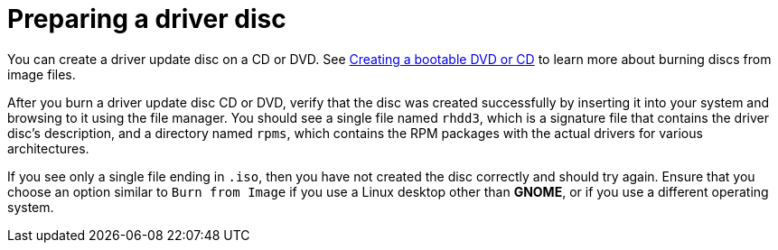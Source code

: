 [id="preparing-a-driver-disc_{context}"]
= Preparing a driver disc

You can create a driver update disc on a CD or DVD. See xref:standard-install:assembly_preparing-for-your-installation.adoc#making-an-installation-cd-or-dvd_preparing-for-your-installation[Creating a bootable DVD or CD] to learn more about burning discs from image files.

After you burn a driver update disc CD or DVD, verify that the disc was created successfully by inserting it into your system and browsing to it using the file manager. You should see a single file named `rhdd3`, which is a signature file that contains the driver disc's description, and a directory named `rpms`, which contains the RPM packages with the actual drivers for various architectures.

If you see only a single file ending in `.iso`, then you have not created the disc correctly and should try again. Ensure that you choose an option similar to `Burn from Image` if you use a Linux desktop other than [application]*GNOME*, or if you use a different operating system.
